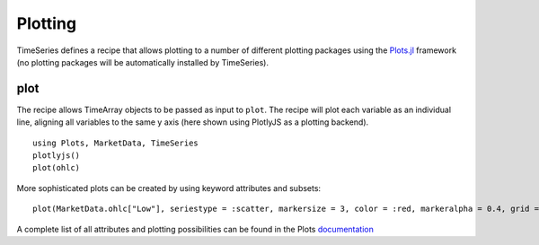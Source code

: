 Plotting
===========

TimeSeries defines a recipe that allows plotting to a number of different plotting packages using the
`Plots.jl <https://github.com/JuliaPlots/Plots.jl>`_ framework (no plotting packages will be automatically installed by TimeSeries).

plot
-------------

The recipe allows TimeArray objects to be passed as input to ``plot``. The recipe will plot each variable as an individual
line, aligning all variables to the same y axis (here shown using PlotlyJS as a plotting backend).

::

    using Plots, MarketData, TimeSeries
    plotlyjs()
    plot(ohlc)

.. image:: ../images/basicplot.png

More sophisticated plots can be created by using keyword attributes and subsets::

    plot(MarketData.ohlc["Low"], seriestype = :scatter, markersize = 3, color = :red, markeralpha = 0.4, grid = true)

.. image:: ../images/complexplot.png

A complete list of all attributes and plotting possibilities can be found in the Plots `documentation <https://juliaplots.github.io/attributes/>`_
